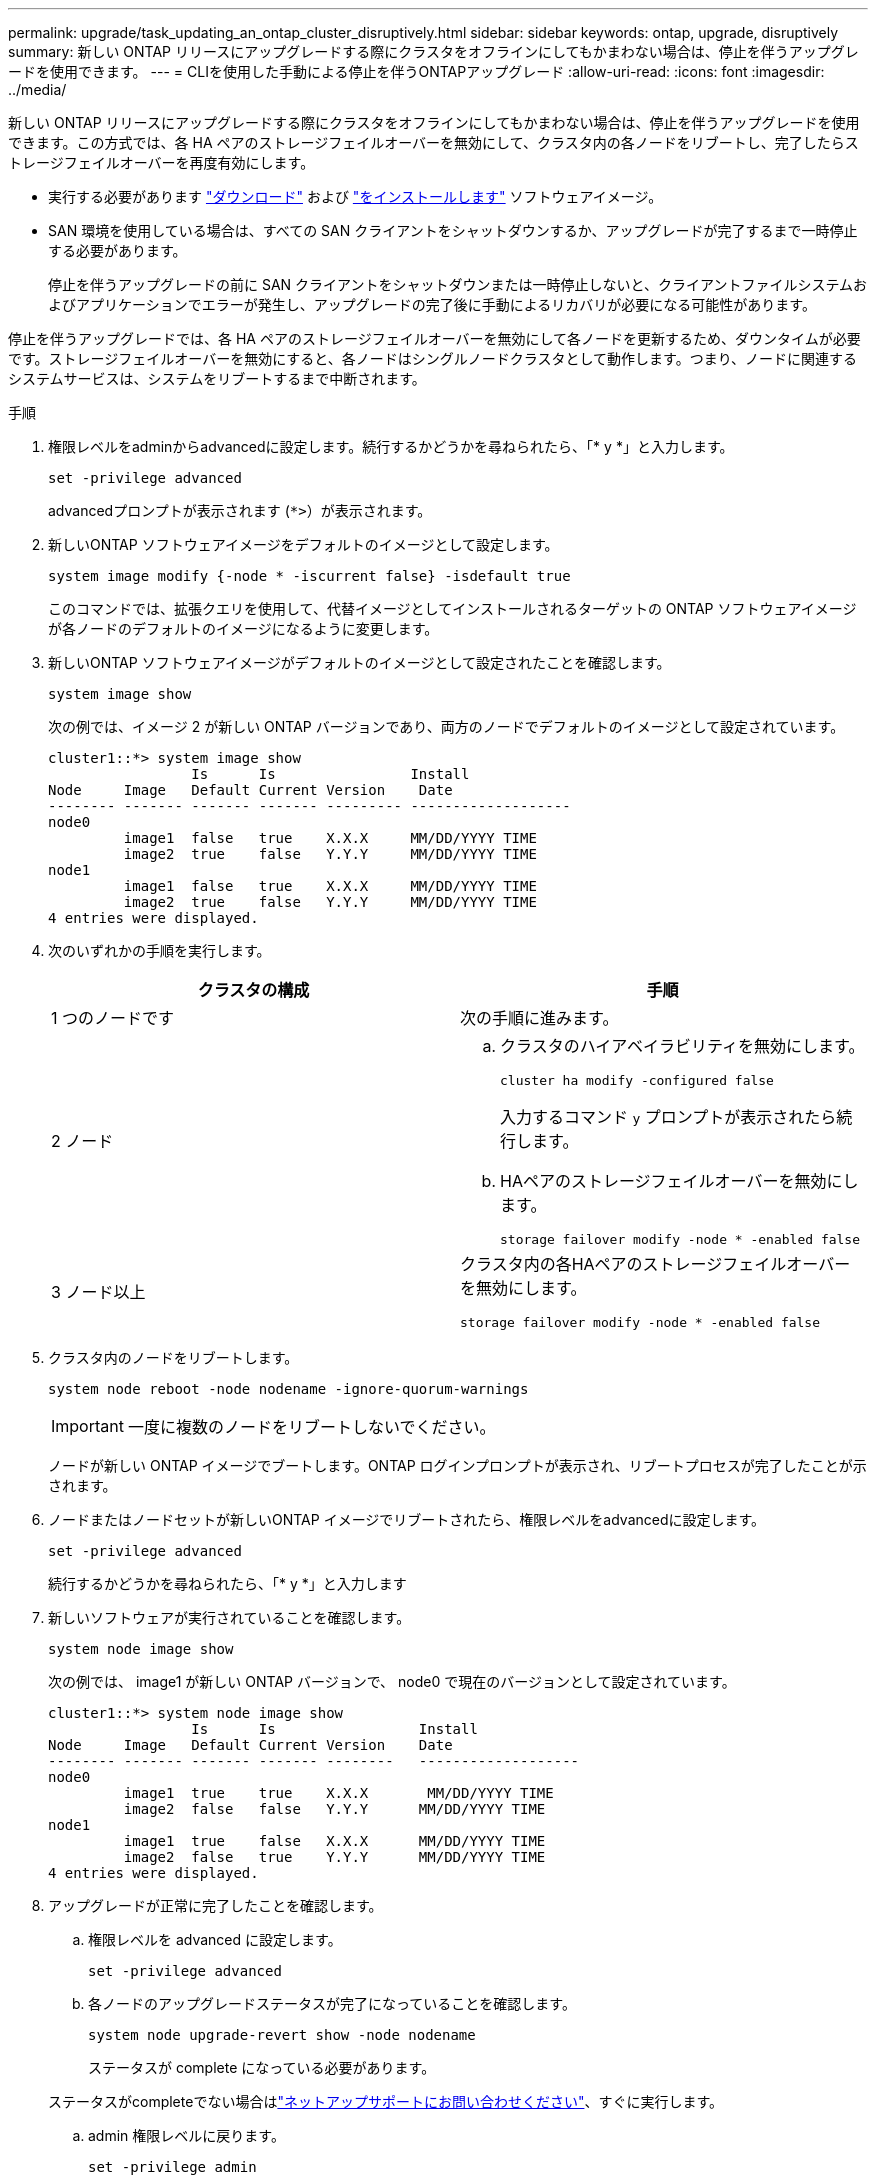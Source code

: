 ---
permalink: upgrade/task_updating_an_ontap_cluster_disruptively.html 
sidebar: sidebar 
keywords: ontap, upgrade, disruptively 
summary: 新しい ONTAP リリースにアップグレードする際にクラスタをオフラインにしてもかまわない場合は、停止を伴うアップグレードを使用できます。 
---
= CLIを使用した手動による停止を伴うONTAPアップグレード
:allow-uri-read: 
:icons: font
:imagesdir: ../media/


[role="lead"]
新しい ONTAP リリースにアップグレードする際にクラスタをオフラインにしてもかまわない場合は、停止を伴うアップグレードを使用できます。この方式では、各 HA ペアのストレージフェイルオーバーを無効にして、クラスタ内の各ノードをリブートし、完了したらストレージフェイルオーバーを再度有効にします。

* 実行する必要があります link:download-software-image.html["ダウンロード"] および link:install-software-manual-upgrade.html["をインストールします"] ソフトウェアイメージ。
* SAN 環境を使用している場合は、すべての SAN クライアントをシャットダウンするか、アップグレードが完了するまで一時停止する必要があります。
+
停止を伴うアップグレードの前に SAN クライアントをシャットダウンまたは一時停止しないと、クライアントファイルシステムおよびアプリケーションでエラーが発生し、アップグレードの完了後に手動によるリカバリが必要になる可能性があります。



停止を伴うアップグレードでは、各 HA ペアのストレージフェイルオーバーを無効にして各ノードを更新するため、ダウンタイムが必要です。ストレージフェイルオーバーを無効にすると、各ノードはシングルノードクラスタとして動作します。つまり、ノードに関連するシステムサービスは、システムをリブートするまで中断されます。

.手順
. 権限レベルをadminからadvancedに設定します。続行するかどうかを尋ねられたら、「* y *」と入力します。
+
[source, cli]
----
set -privilege advanced
----
+
advancedプロンプトが表示されます (`*>`）が表示されます。

. 新しいONTAP ソフトウェアイメージをデフォルトのイメージとして設定します。
+
[source, cli]
----
system image modify {-node * -iscurrent false} -isdefault true
----
+
このコマンドでは、拡張クエリを使用して、代替イメージとしてインストールされるターゲットの ONTAP ソフトウェアイメージが各ノードのデフォルトのイメージになるように変更します。

. 新しいONTAP ソフトウェアイメージがデフォルトのイメージとして設定されたことを確認します。
+
[source, cli]
----
system image show
----
+
次の例では、イメージ 2 が新しい ONTAP バージョンであり、両方のノードでデフォルトのイメージとして設定されています。

+
[listing]
----
cluster1::*> system image show
                 Is      Is                Install
Node     Image   Default Current Version    Date
-------- ------- ------- ------- --------- -------------------
node0
         image1  false   true    X.X.X     MM/DD/YYYY TIME
         image2  true    false   Y.Y.Y     MM/DD/YYYY TIME
node1
         image1  false   true    X.X.X     MM/DD/YYYY TIME
         image2  true    false   Y.Y.Y     MM/DD/YYYY TIME
4 entries were displayed.
----
. 次のいずれかの手順を実行します。
+
[cols="2*"]
|===
| クラスタの構成 | 手順 


 a| 
1 つのノードです
 a| 
次の手順に進みます。



 a| 
2 ノード
 a| 
.. クラスタのハイアベイラビリティを無効にします。
+
[source, cli]
----
cluster ha modify -configured false
----
+
入力するコマンド `y` プロンプトが表示されたら続行します。

.. HAペアのストレージフェイルオーバーを無効にします。
+
[source, cli]
----
storage failover modify -node * -enabled false
----




 a| 
3 ノード以上
 a| 
クラスタ内の各HAペアのストレージフェイルオーバーを無効にします。

[source, cli]
----
storage failover modify -node * -enabled false
----
|===
. クラスタ内のノードをリブートします。
+
[source, cli]
----
system node reboot -node nodename -ignore-quorum-warnings
----
+

IMPORTANT: 一度に複数のノードをリブートしないでください。

+
ノードが新しい ONTAP イメージでブートします。ONTAP ログインプロンプトが表示され、リブートプロセスが完了したことが示されます。

. ノードまたはノードセットが新しいONTAP イメージでリブートされたら、権限レベルをadvancedに設定します。
+
[source, cli]
----
set -privilege advanced
----
+
続行するかどうかを尋ねられたら、「* y *」と入力します

. 新しいソフトウェアが実行されていることを確認します。
+
[source, cli]
----
system node image show
----
+
次の例では、 image1 が新しい ONTAP バージョンで、 node0 で現在のバージョンとして設定されています。

+
[listing]
----
cluster1::*> system node image show
                 Is      Is                 Install
Node     Image   Default Current Version    Date
-------- ------- ------- ------- --------   -------------------
node0
         image1  true    true    X.X.X       MM/DD/YYYY TIME
         image2  false   false   Y.Y.Y      MM/DD/YYYY TIME
node1
         image1  true    false   X.X.X      MM/DD/YYYY TIME
         image2  false   true    Y.Y.Y      MM/DD/YYYY TIME
4 entries were displayed.
----
. アップグレードが正常に完了したことを確認します。
+
.. 権限レベルを advanced に設定します。
+
[source, cli]
----
set -privilege advanced
----
.. 各ノードのアップグレードステータスが完了になっていることを確認します。
+
[source, cli]
----
system node upgrade-revert show -node nodename
----
+
ステータスが complete になっている必要があります。

+
ステータスがcompleteでない場合はlink:http://mysupport.netapp.com/["ネットアップサポートにお問い合わせください"^]、すぐに実行します。

.. admin 権限レベルに戻ります。
+
[source, cli]
----
set -privilege admin
----


. 追加するノードごとに、手順2~8を繰り返します。
. クラスタが複数のノードで構成されている場合は、クラスタ内の各HAペアのストレージフェイルオーバーを有効にします。
+
[source, cli]
----
storage failover modify -node * -enabled true
----
. クラスタが2つのノードだけで構成されている場合は、クラスタのハイアベイラビリティを有効にします。
+
[source, cli]
----
cluster ha modify -configured true
----

